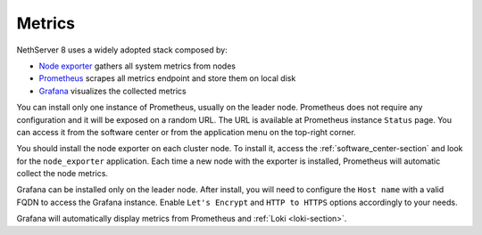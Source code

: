 .. _metrics-section:

=======
Metrics
=======

NethServer 8 uses a widely adopted stack composed by:

- `Node exporter <https://prometheus.io/docs/guides/node-exporter/>`_ gathers all system metrics from nodes
- `Prometheus <https://prometheus.io/>`_ scrapes all metrics endpoint and store them on local disk
- `Grafana <https://grafana.com/>`_ visualizes the collected metrics


You can install only one instance of Prometheus, usually on the leader node.
Prometheus does not require any configuration and it will be exposed on a random URL.
The URL is available at Prometheus instance ``Status`` page. You can access it from the software center or
from the application menu on the top-right corner.

You should install the node exporter on each cluster node.
To install it, access the :ref:`software_center-section` and look for the ``node_exporter`` application.
Each time a new node with the exporter is installed, Prometheus will automatic collect the node metrics.

Grafana can be installed only on the leader node.
After install, you will need to configure the ``Host name`` with a valid FQDN to access the Grafana instance.
Enable ``Let's Encrypt`` and ``HTTP to HTTPS`` options accordingly to your needs.

Grafana will automatically display metrics from Prometheus and :ref:`Loki <loki-section>`.

